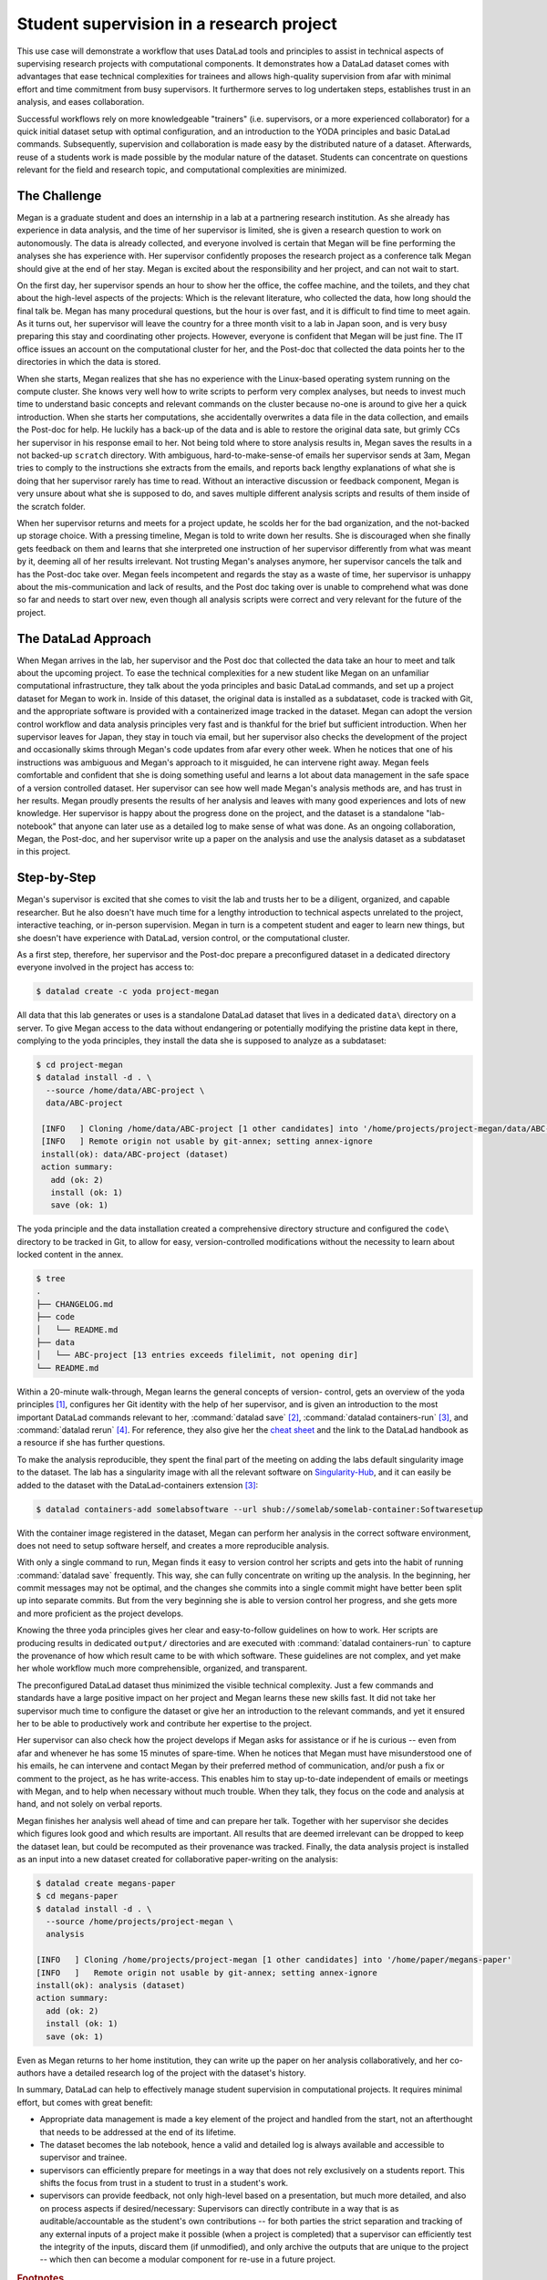 .. _supervision:

Student supervision in a research project
-----------------------------------------

This use case will demonstrate a workflow that uses DataLad tools and principles
to assist in technical aspects of supervising research projects with computational
components.
It demonstrates how a DataLad dataset comes with advantages that ease technical
complexities for trainees and allows high-quality supervision from afar with minimal
effort and time commitment from busy supervisors. It furthermore serves to log
undertaken steps, establishes trust in an analysis, and eases collaboration.

Successful workflows rely on more knowledgeable "trainers" (i.e. supervisors, or a more
experienced collaborator) for a quick initial dataset setup with optimal configuration, and
an introduction to the YODA principles and basic DataLad commands.
Subsequently, supervision and collaboration is made easy by the distributed nature of a dataset.
Afterwards, reuse of a students work is made possible by the modular nature of the dataset.
Students can concentrate on questions relevant for the field and research topic,
and computational complexities are minimized.

The Challenge
^^^^^^^^^^^^^

Megan is a graduate student and does an internship in a lab
at a partnering research institution. As she already has experience in data analysis,
and the time of her supervisor is limited, she is given a research question
to work on autonomously. The data is already collected, and everyone involved
is certain that Megan will be fine performing the analyses she has
experience with. Her supervisor confidently proposes the research project as a
conference talk Megan should give at the end of her stay. Megan is excited about the
responsibility and her project, and can not wait to start.

On the first day, her supervisor spends an hour to show her the office,
the coffee machine, and the toilets, and they chat about the high-level aspects
of the projects: Which is the relevant literature, who collected the data,
how long should the final talk be. Megan has many procedural questions,
but the hour is over fast, and it is difficult to find time to meet again.
As it turns out, her supervisor will leave the country for a three month visit
to a lab in Japan soon, and is very busy preparing this stay and coordinating
other projects. However, everyone is confident that Megan will be just fine.
The IT office issues an account on the computational cluster for her,
and the Post-doc that collected the data points her to the directories in which
the data is stored.

When she starts, Megan realizes that she has no experience with the
Linux-based operating system running on the compute cluster. She knows very well how
to write scripts to perform very complex analyses, but needs to invest much
time to understand basic concepts and relevant commands on the cluster
because no-one is around to give her a quick introduction.
When she starts her computations, she accidentally overwrites a data file in the
data collection, and emails the Post-doc for help. He luckily has a back-up
of the data and is able to restore the original data sate, but grimly CCs her supervisor
in his response email to her. Not being told where to store analysis results in,
Megan saves the results in a not backed-up ``scratch`` directory. With ambiguous,
hard-to-make-sense-of emails her supervisor sends at 3am, Megan tries to
comply to the instructions she extracts from the emails, and reports back lengthy
explanations of what she is doing that her supervisor rarely has time to read.
Without an interactive discussion or feedback component, Megan is very unsure
about what she is supposed to do, and saves multiple different analysis scripts
and results of them inside of the scratch folder.

When her supervisor returns and meets for a project update, he scolds her for the
bad organization, and the not-backed up storage choice. With a pressing timeline,
Megan is told to write down her results. She is discouraged when she finally gets
feedback on them and learns that she interpreted one instruction of her supervisor
differently from what was meant by it, deeming all of her results irrelevant.
Not trusting Megan's analyses anymore, her supervisor cancels the talk and has the
Post-doc take over.
Megan feels incompetent and regards the stay as a waste of time, her supervisor
is unhappy about the mis-communication and lack of results, and the Post doc
taking over is unable to comprehend what was done so far and needs to start over new,
even though all analysis scripts were correct and very relevant for the future
of the project.

The DataLad Approach
^^^^^^^^^^^^^^^^^^^^

When Megan arrives in the lab, her supervisor and the Post doc that collected the
data take an hour to meet and talk about the upcoming project. To ease the technical
complexities for a new student like Megan on an unfamiliar computational infrastructure,
they talk about the yoda principles and basic DataLad commands, and
set up a project dataset for Megan to work in. Inside of this dataset, the original
data is installed as a subdataset, code is tracked with Git, and the appropriate software
is provided with a containerized image tracked in the dataset.
Megan can adopt the version control workflow and data
analysis principles very fast and is thankful for the brief but sufficient introduction.
When her supervisor leaves for Japan, they stay in touch via email, but her
supervisor also checks the development of the project and occasionally skims through Megan's code
updates from afar every other week. When he notices that one of his
instructions was ambiguous and Megan's approach to it misguided, he can intervene right away.
Megan feels comfortable and confident that she is doing something useful and learns a lot
about data management in the safe space of a version controlled dataset.
Her supervisor can see how well made Megan's analysis methods are, and has trust in her results.
Megan proudly presents the results of her analysis and leaves with many good experiences
and lots of new knowledge. Her supervisor is happy about the progress done on the project,
and the dataset is a standalone "lab-notebook" that anyone can later use as a detailed log
to make sense of what was done. As an ongoing collaboration, Megan, the Post-doc, and her
supervisor write up a paper on the analysis and use the analysis dataset as a subdataset
in this project.

Step-by-Step
^^^^^^^^^^^^

Megan's supervisor is excited that she comes to visit the lab and trusts her to be a diligent,
organized, and capable researcher. But he also doesn't have much time for a lengthy introduction
to technical aspects unrelated to the project, interactive teaching, or in-person supervision.
Megan in turn is a competent student and eager to learn new things, but she
doesn't have experience with DataLad, version control, or the computational cluster.

As a first step, therefore, her supervisor and the Post-doc prepare a preconfigured
dataset in a dedicated directory everyone involved in the project has access to:

.. code-block:: bash

   $ datalad create -c yoda project-megan

All data that this lab generates or uses is a standalone DataLad dataset that lives
in a dedicated ``data\`` directory on a server. To give Megan access to the data without
endangering or potentially modifying the pristine data kept in there, complying to the
yoda principles, they install the data she is supposed to analyze as a subdataset:

.. code-block:: bash

   $ cd project-megan
   $ datalad install -d . \
     --source /home/data/ABC-project \
     data/ABC-project

    [INFO   ] Cloning /home/data/ABC-project [1 other candidates] into '/home/projects/project-megan/data/ABC-project'
    [INFO   ] Remote origin not usable by git-annex; setting annex-ignore
    install(ok): data/ABC-project (dataset)
    action summary:
      add (ok: 2)
      install (ok: 1)
      save (ok: 1)

The yoda principle and the data installation created a comprehensive directory
structure and configured the ``code\`` directory to be tracked in Git, to allow
for easy, version-controlled modifications without the necessity to learn about
locked content in the annex.

.. code-block:: bash

   $ tree
   .
   ├── CHANGELOG.md
   ├── code
   │   └── README.md
   ├── data
   │   └── ABC-project [13 entries exceeds filelimit, not opening dir]
   └── README.md

Within a 20-minute walk-through, Megan learns the general concepts of version-
control, gets an overview of the yoda principles [#f1]_,
configures her Git identity with the help of her supervisor, and is
given an introduction to the most important DataLad commands relevant to her,
:command:`datalad save` [#f2]_, :command:`datalad containers-run` [#f3]_,
and :command:`datalad rerun` [#f4]_.
For reference, they also give her the `cheat sheet <TODO: link>`_ and the link
to the DataLad handbook as a resource if she has further questions.

To make the analysis reproducible, they spent the final part of the meeting
on adding the labs default singularity image to the dataset.
The lab has a singularity image with all the relevant software on
`Singularity-Hub <https://singularity-hub.org/>`_,
and it can easily be added to the dataset with the DataLad-containers extension [#f3]_:

.. code-block:: bash

   $ datalad containers-add somelabsoftware --url shub://somelab/somelab-container:Softwaresetup

With the container image registered in the dataset, Megan can perform her analysis
in the correct software environment, does not need to setup software herself,
and creates a more reproducible analysis.

With only a single command to run, Megan finds it easy to version control her
scripts and gets into the habit of
running :command:`datalad save` frequently. This way, she can fully concentrate
on writing up the analysis. In the beginning, her commit messages
may not be optimal, and the changes she commits into a single commit might have
better been split up into separate commits. But from the very beginning she is
able to version control her progress, and she gets more and more proficient as
the project develops.

Knowing the three yoda principles gives her clear and easy-to-follow guidelines
on how to work. Her scripts are producing results in dedicated ``output/`` directories
and are executed with :command:`datalad containers-run` to capture the provenance of how
which result came to be with which software. These guidelines are not complex, and yet
make her whole workflow much more comprehensible, organized, and transparent.

The preconfigured DataLad dataset thus minimized the visible technical complexity.
Just a few commands and standards have a large positive impact on her project
and Megan learns these new skills fast. It did not take her supervisor much time
to configure the dataset or give her an introduction to the relevant commands,
and yet it ensured her to be able to productively work and contribute her
expertise to the project.

Her supervisor can also check how the project develops if Megan asks for assistance or if
he is curious -- even from afar and whenever he has some 15 minutes of spare-time.
When he notices that Megan must have misunderstood one of his emails, he can
intervene and contact Megan by their preferred method of communication,
and/or push a fix or comment to the project, as he has write-access.
This enables him to stay up-to-date independent of emails
or meetings with Megan, and to help when necessary without much trouble. When they
talk, they focus on the code and analysis at hand, and not solely on verbal reports.

Megan finishes her analysis well ahead of time and can prepare her talk.
Together with her supervisor she decides which figures look good and
which results are important. All results that are deemed irrelevant can be dropped
to keep the dataset lean, but could be recomputed as their provenance was tracked.
Finally, the data analysis project is installed as an input into a new dataset
created for collaborative paper-writing on the analysis:

.. code-block:: bash

   $ datalad create megans-paper
   $ cd megans-paper
   $ datalad install -d . \
     --source /home/projects/project-megan \
     analysis

   [INFO   ] Cloning /home/projects/project-megan [1 other candidates] into '/home/paper/megans-paper'
   [INFO   ]   Remote origin not usable by git-annex; setting annex-ignore
   install(ok): analysis (dataset)
   action summary:
     add (ok: 2)
     install (ok: 1)
     save (ok: 1)

Even as Megan returns to her home institution, they can write up the paper
on her analysis collaboratively, and her co-authors have a detailed research log
of the project with the dataset's history.

In summary, DataLad can help to effectively manage student supervision in computational
projects. It requires minimal effort, but comes with great benefit:

- Appropriate data management is made a key element of the project and handled from the start,
  not an afterthought that needs to be addressed at the end of its lifetime.

- The dataset becomes the lab notebook, hence a valid and detailed log is always
  available and accessible to supervisor and trainee.

- supervisors can efficiently prepare for meetings in a way that does not rely
  exclusively on a students report. This shifts the focus from trust in a student
  to trust in a student's work.

- supervisors can provide feedback, not only high-level based on a presentation,
  but much more detailed, and also on process aspects if desired/necessary:
  Supervisors can directly contribute in a way that is as auditable/accountable as
  the student's own contributions -- for both parties the strict separation and tracking
  of any external inputs of a project make it possible (when a project is completed)
  that a supervisor can efficiently test the integrity of the inputs, discard them
  (if unmodified), and only archive the outputs that are unique to the project --
  which then can become a modular component for re-use in a future project.


.. rubric:: Footnotes

.. [#f1] Find out more about the yoda principles in section :ref:`yoda`
.. [#f2] Find out more about datalad save in section :ref:`modify`
.. [#f3] Find out more about the ``datalad containers`` extension in section TODO:link once it exists
.. [#f4] Find out more about the ``datalad rerun`` command in section :ref:`run2`